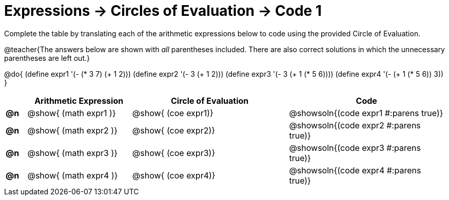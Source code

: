 = Expressions -> Circles of Evaluation -> Code 1

Complete the table by translating each of the arithmetic expressions below to code using the provided Circle of Evaluation.

@teacher{The answers below are shown with _all_ parentheses included. There are also correct solutions in which the unnecessary parentheses are left out.}

@do{
  (define expr1 '(- (* 3 7) (+ 1 2)))
  (define expr2 '(- 3 (+ 1 2)))
  (define expr3 '(- 3 (+ 1 (* 5 6))))
  (define expr4 '(- (+ 1 (* 5 6)) 3))
}

[.FillVerticalSpace, cols="^.^2a,^.^10a,^.^15a,^.^15a",options="header",stripes="none"]
|===
|
| Arithmetic Expression
| Circle of Evaluation
| Code

|*@n*
| @show{    (math expr1 )}
| @show{    (coe  expr1)}
| @showsoln{(code expr1 #:parens true)}

|*@n*
| @show{    (math expr2 )}
| @show{    (coe  expr2)}
| @showsoln{(code expr2 #:parens true)}

|*@n*
| @show{    (math expr3 )}
| @show{    (coe  expr3)}
| @showsoln{(code expr3 #:parens true)}

|*@n*
| @show{    (math expr4 )}
| @show{    (coe  expr4)}
| @showsoln{(code expr4 #:parens true)}

|===
